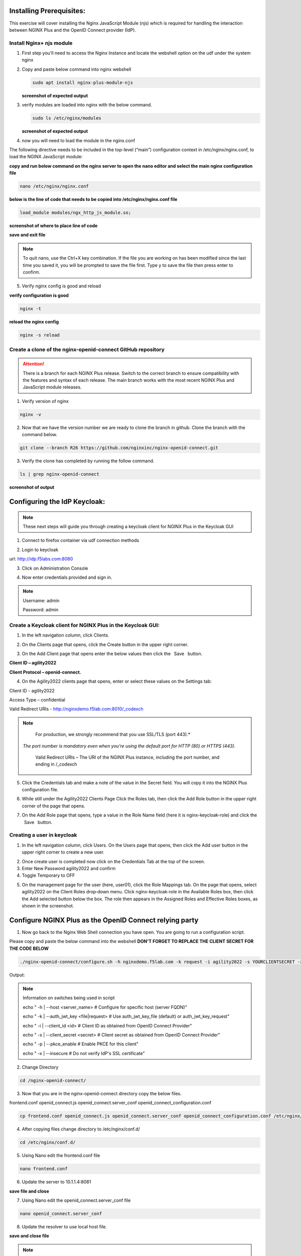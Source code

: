 Installing Prerequisites:
========================

This exercise will cover installing the Nginx JavaScript Module (njs) which is required for handling the interaction between NGINX Plus and the OpenID Connect provider (IdP). 

Install Nginx+ njs module
~~~~~~~~~~~~~~~~~~~~~~~~~

1. First step you'll need to access the Nginx Instance and locate the webshell option on the udf under the system nginx

   .. image:: ../images/9webshell.png
      :align: left
 
2. Copy and paste below command into nginx webshell

   .. code:: shell

      sudo apt install nginx-plus-module-njs

   **screenshot of expected output**

   .. image:: ../images/ualab03.png
      :align: left

3. verify modules are loaded into nginx with the below command.

   .. code:: shell
       
      sudo ls /etc/nginx/modules

   **screenshot of expected output**

   .. image:: ../images/ualab04.png
     :align: left
     :width: 800

4. now you will need to load the module in the nginx.conf 

The following directive needs to be included in the top-level (“main”) configuration context in /etc/nginx/nginx.conf, to load the NGINX JavaScript module:


**copy and run below command on the nginx server to open the nano editor and select the main nginx configuration file**


.. code:: shell
    
   nano /etc/nginx/nginx.conf


**below is the line of code that needs to be copied into /etc/nginx/nginx.conf file**

.. code:: shell
      
   load_module modules/ngx_http_js_module.so;

**screenshot of where to place line of code**

.. image:: ../images/ualab05.png

**save and exit file**

.. note:: 
   To quit nano, use the Ctrl+X key combination. If the file you are working on has been modified since the last time you saved it, you will be prompted to save the file first. Type y to save the file then press enter to confirm.

5. Verify nginx config is good and reload
     
**verify configuration is good**
     
.. code:: shell

   nginx -t

**reload the nginx config**

.. code:: shell
      
   nginx -s reload

Create a clone of the nginx-openid-connect GitHub repository
~~~~~~~~~~~~~~~~~~~~~~~~~~~~~~~~~~~~~~~~~~~~~~~~~~~~~~~~~~~~
.. attention:: 
   There is a branch for each NGINX Plus release. Switch to the correct branch to ensure compatibility with the features and syntax of each release. The main branch works with the most recent NGINX Plus and JavaScript module releases.


1. Verify version of nginx

.. code:: shell
        
   nginx -v

.. image:: ../images/ualab_nginxv.png

2. Now that we have the version number we are ready to clone the branch in github. Clone the branch with the command below.

.. code:: shell
        
   git clone --branch R26 https://github.com/nginxinc/nginx-openid-connect.git

3. Verify the clone has completed by running the follow command.

.. code:: shell

   ls | grep nginx-openid-connect
		
**screenshot of output**
	
.. image:: ../images/ualab_verifyclone.png
	

Configuring the IdP Keycloak:
============================
   
.. note:: 
   These next steps will guide you through creating a keycloak client for NGINX Plus in the Keycloak GUI


1. Connect to firefox container via udf connection methods
   
   .. image:: ../images/ualab06.png

2. Login to keycloak

url:
http://idp.f5labs.com:8080

3. Click on Administration Console

.. image:: ../images/keycloak_admin_page.png

4. Now enter credentials provided and sign in.

.. note:: 
	Username: admin
	
	Password: admin


.. image:: ../images/ualab07.png
   
Create a Keycloak client for NGINX Plus in the Keycloak GUI:
~~~~~~~~~~~~~~~~~~~~~~~~~~~~~~~~~~~~~~~~~~~~~~~~~~~~~~~~~~~
1. In the left navigation column, click Clients. 

.. image:: ../images/keycloak_click_clients.png
		
2. On the Clients page that opens, click the Create button in the upper right corner.
		
.. image:: ../images/keycloak_click_create.png
				
3. On the Add Client page that opens enter the below values then click the  Save  button.

**Client ID – agility2022**

**Client Protocol – openid-connect.**

.. image:: ../images/ualab08.png

4. On the Agility2022 clients page that opens, enter or select these values on the Settings tab:

Client ID - agility2022
		
Access Type – confidential

Valid Redirect URIs - http://nginxdemo.f5lab.com:8010/_codexch

.. image:: ../images/ualab09.png

.. note::
	For production, we strongly recommend that you use SSL/TLS (port 443).*
   *The port number is mandatory even when you’re using the default port for HTTP (80) or HTTPS (443).*

	Valid Redirect URIs – The URI of the NGINX Plus instance, including the port number, and ending in /_codexch

5. Click the Credentials tab and make a note of the value in the Secret field. You will copy it into the NGINX Plus configuration file.

.. image:: ../images/client_secret.png
	
6. While still under the Agility2022 Clients Page Click the Roles tab, then click the Add Role button in the upper right corner of the page that opens.

.. image:: ../images/keycloak_click_role.png
	
7. On the Add Role page that opens, type a value in the Role Name field (here it is nginx-keycloak-role) and click the  Save  button.

.. image:: ../images/keycloak_save_role.png
	
Creating a user in keycloak
~~~~~~~~~~~~~~~~~~~~~~~~~~~

1. In the left navigation column, click Users. On the Users page that opens, then click the Add user button in the upper right corner to create a new user.

.. image:: ../images/keycloak_add_user.png
	
2. Once create user is completed now click on the Credentials Tab at the top of the screen. 

3. Enter New Password agility2022 and confirm

4. Toggle Temporary to OFF

.. image:: ../images/keycloak_cred.png
	
5. On the management page for the user (here, user01), click the Role Mappings tab. On the page that opens, select agility2022 on the Client Roles drop‑down menu. Click nginx-keycloak-role in the Available Roles box, then click the Add selected button below the box. The role then appears in the Assigned Roles and Effective Roles boxes, as shown in the screenshot.

.. image:: ../images/keycloak_role_mappings.png

Configure NGINX Plus as the OpenID Connect relying party
========================================================

1. Now go back to the Nginx Web Shell connection you have open. You are going to run a configuration script.

Please copy and paste the below command into the webshell  **DON'T FORGET TO REPLACE THE CLIENT SECRET FOR THE CODE BELOW**

.. code:: shell

	./nginx-openid-connect/configure.sh -h nginxdemo.f5lab.com -k request -i agility2022 -s YOURCLIENTSECRET -x http://idp.f5lab.com:8080/auth/realms/master/.well-known/openid-configuration

Output:

.. image:: ../images/nginx_config_script.png
	:width: 800

.. note:: Information on switches being used in script

	 echo " -h | --host <server_name>           # Configure for specific host (server FQDN)"
    
	 echo " -k | --auth_jwt_key <file|request>  # Use auth_jwt_key_file (default) or auth_jwt_key_request"
    
	 echo " -i | --client_id <id>               # Client ID as obtained from OpenID Connect Provider"
	 
	 echo " -s | --client_secret <secret>       # Client secret as obtained from OpenID Connect Provider"
    
	 echo " -p | --pkce_enable                  # Enable PKCE for this client"
    
	 echo " -x | --insecure                     # Do not verify IdP's SSL certificate"


2. Change Directory

.. code:: shell
	
	cd /nginx-openid-connect/

3. Now that you are in the nginx-openid-connect directory copy the below files.

frontend.conf  openid_connect.js  openid_connect.server_conf  openid_connect_configuration.conf

.. code:: shell

	cp frontend.conf openid_connect.js openid_connect.server_conf openid_connect_configuration.conf /etc/nginx/conf.d/

4. After copying files change directory to /etc/nginx/conf.d/

.. code:: shell 

	cd /etc/nginx/conf.d/

5. Using Nano edit the frontend.conf file

.. code:: shell

	nano frontend.conf

6. Update the server to 10.1.1.4:8081

.. image:: ../images/frontend_conf.png
	
**save file and close**

7. Using Nano edit the openid_connect.server_conf file

.. code:: shell

	nano openid_connect.server_conf

8. Update the resolver to use local host file. 

.. image:: ../images/host_lookup.png

**save and close file**

.. note:: 

	using host file because this is a lab make sure to put in LDNS server for resolver.

9. Using Nano edit the openid_connect_configuration.conf

.. code:: shell

	nano openid_connect_configuration.conf

10. modify secret from 0 to "yourclientsecret"

.. image:: ../images/save_secret.png

**save and close file**

11. Reload Nginx

.. code:: shell

	nginx -s reload

Testing the config
==================

Now that everything is done lets test the config!

1. Go back to firefox and open a new tab and put http://nginxdemo.f5lab.com:8010 into the browser url field and launch the page.

.. image:: ../images/test_oidc.png

Notice you'll be redirected to the IdP for login. 

2. Once on the IdP page put in the credentials for the user you created. user01 with password agility2022

.. image:: ../images/auth_login.png

You should now see the webservice!!!!!! You've been logged in and the browser has been issued a JWT Token establishing identity!

.. image:: ../images/verificaion_webservice.png










	
	

